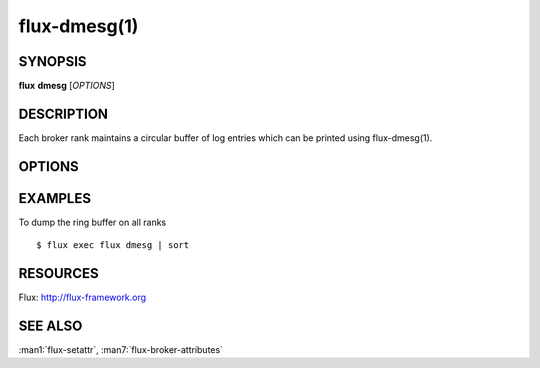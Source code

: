 =============
flux-dmesg(1)
=============


SYNOPSIS
========

**flux** **dmesg** [*OPTIONS*]


DESCRIPTION
===========

Each broker rank maintains a circular buffer of log entries
which can be printed using flux-dmesg(1).


OPTIONS
=======

.. option:: -C, --clear

   Clear the ring buffer.

.. option:: -c, --read-clear

   Clear the ring buffer after printing its contents.

.. option:: -f, --follow

   After printing the contents of the ring buffer, wait for new entries
   and print them as they arrive.

.. option:: -n, --new

   Follow only new log entries.

.. option:: -H, --human

   Display human-readable output. See also **--color** and **--delta**.

.. option:: -d, --delta

   With **--human**, display the time delta between messages instead
   of a relative offset since the last absolute timestamp.

.. option:: -L, --color[=WHEN]

   Colorize output. The optional argument *WHEN* can be *auto*, *never*,
   or *always*. If *WHEN* is omitted, it defaults to *always*. The default
   value when the **--color** option is not used is *auto*.

EXAMPLES
========

To dump the ring buffer on all ranks

::

   $ flux exec flux dmesg | sort


RESOURCES
=========

Flux: http://flux-framework.org


SEE ALSO
========

:man1:`flux-setattr`, :man7:`flux-broker-attributes`
